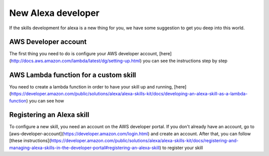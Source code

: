 New Alexa developer
==============================================

If the skills development for alexa is a new thing for you, we have some suggestion to get you deep into this world.

AWS Developer account
---------------------

The first thing you need to do is configure your AWS developer account, [here](http://docs.aws.amazon.com/lambda/latest/dg/setting-up.html) you can see the instructions step by step


AWS Lambda function for a custom skill
--------------------------------------

You need to create a lambda function in order to have your skill up and running, [here](https://developer.amazon.com/public/solutions/alexa/alexa-skills-kit/docs/developing-an-alexa-skill-as-a-lambda-function) you can see how


Registering an Alexa skill
--------------------------
To configure a new skill, you need an account on the AWS developer portal. If you don't already have an account, go to [aws-developer-account](https://developer.amazon.com/login.html) and create an account. After that, you can follow [these instructions](https://developer.amazon.com/public/solutions/alexa/alexa-skills-kit/docs/registering-and-managing-alexa-skills-in-the-developer-portal#registering-an-alexa-skill) to register your skill